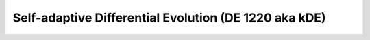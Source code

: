 .. cpp_sade

Self-adaptive Differential Evolution (DE 1220 aka kDE)
======================================================

.. doxygenclass:: pagmo::de1220
   :project: PaGMOreborn
   :members:
